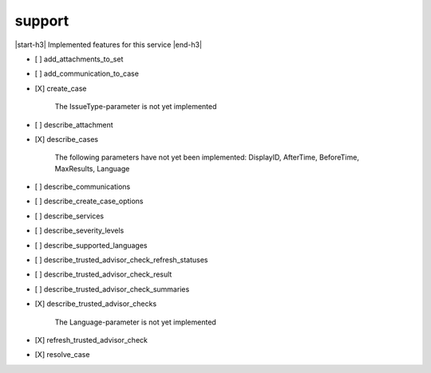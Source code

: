 .. _implementedservice_support:

.. |start-h3| raw:: html

    <h3>

.. |end-h3| raw:: html

    </h3>

=======
support
=======

|start-h3| Implemented features for this service |end-h3|

- [ ] add_attachments_to_set
- [ ] add_communication_to_case
- [X] create_case
  
        The IssueType-parameter is not yet implemented
        

- [ ] describe_attachment
- [X] describe_cases
  
        The following parameters have not yet been implemented:
        DisplayID, AfterTime, BeforeTime, MaxResults, Language
        

- [ ] describe_communications
- [ ] describe_create_case_options
- [ ] describe_services
- [ ] describe_severity_levels
- [ ] describe_supported_languages
- [ ] describe_trusted_advisor_check_refresh_statuses
- [ ] describe_trusted_advisor_check_result
- [ ] describe_trusted_advisor_check_summaries
- [X] describe_trusted_advisor_checks
  
        The Language-parameter is not yet implemented
        

- [X] refresh_trusted_advisor_check
- [X] resolve_case

